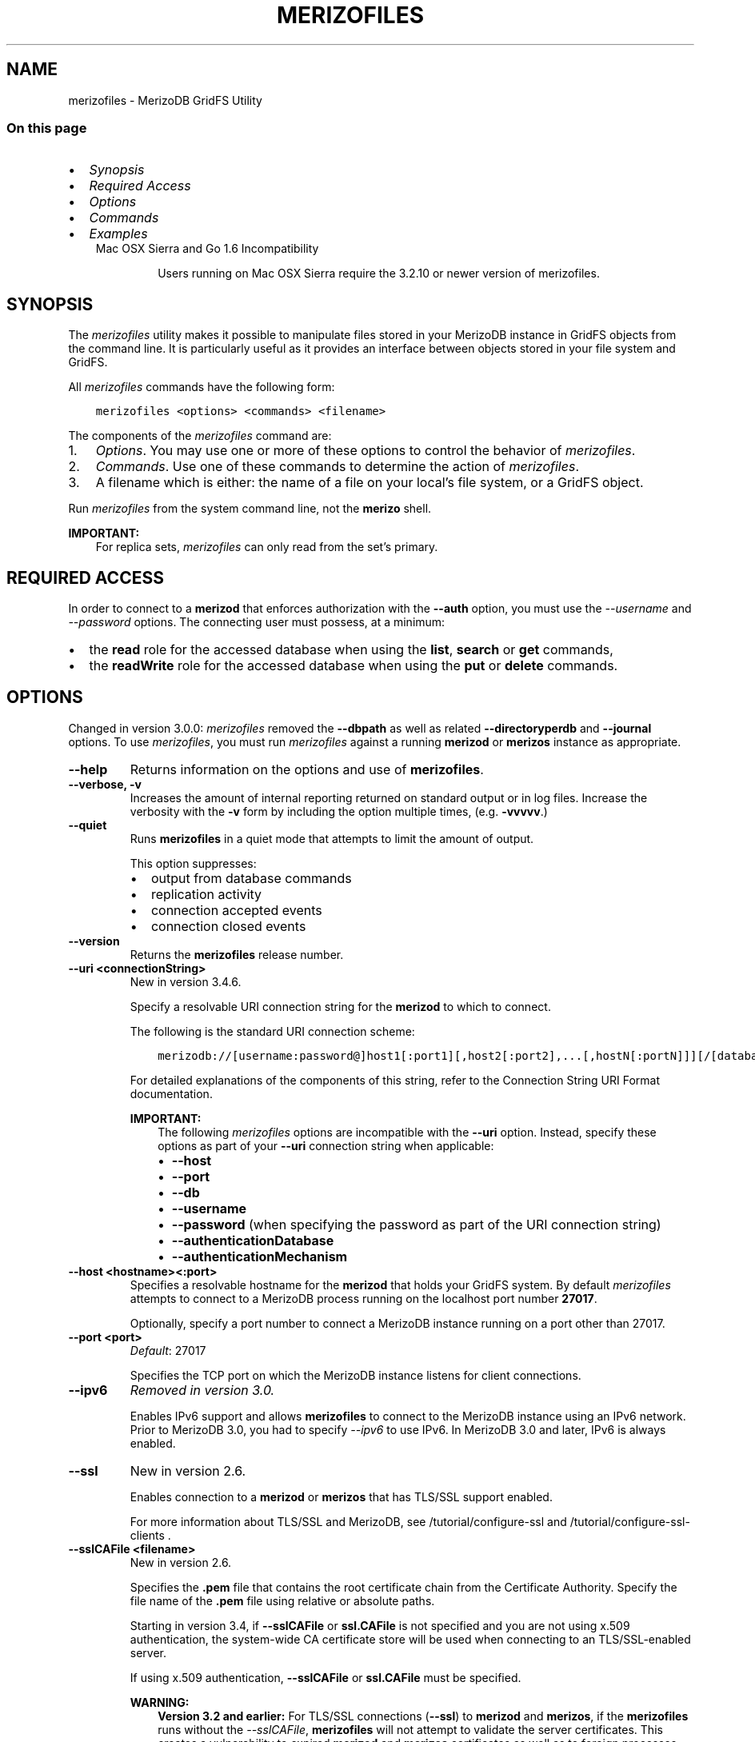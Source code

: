 .\" Man page generated from reStructuredText.
.
.TH "MERIZOFILES" "1" "Jun 21, 2018" "4.0" "merizodb-manual"
.SH NAME
merizofiles \- MerizoDB GridFS Utility
.
.nr rst2man-indent-level 0
.
.de1 rstReportMargin
\\$1 \\n[an-margin]
level \\n[rst2man-indent-level]
level margin: \\n[rst2man-indent\\n[rst2man-indent-level]]
-
\\n[rst2man-indent0]
\\n[rst2man-indent1]
\\n[rst2man-indent2]
..
.de1 INDENT
.\" .rstReportMargin pre:
. RS \\$1
. nr rst2man-indent\\n[rst2man-indent-level] \\n[an-margin]
. nr rst2man-indent-level +1
.\" .rstReportMargin post:
..
.de UNINDENT
. RE
.\" indent \\n[an-margin]
.\" old: \\n[rst2man-indent\\n[rst2man-indent-level]]
.nr rst2man-indent-level -1
.\" new: \\n[rst2man-indent\\n[rst2man-indent-level]]
.in \\n[rst2man-indent\\n[rst2man-indent-level]]u
..
.SS On this page
.INDENT 0.0
.IP \(bu 2
\fI\%Synopsis\fP
.IP \(bu 2
\fI\%Required Access\fP
.IP \(bu 2
\fI\%Options\fP
.IP \(bu 2
\fI\%Commands\fP
.IP \(bu 2
\fI\%Examples\fP
.UNINDENT
.INDENT 0.0
.INDENT 3.5
.IP "Mac OSX Sierra and Go 1.6 Incompatibility"
.sp
Users running on Mac OSX Sierra require the 3.2.10 or newer version
of  merizofiles\&.
.UNINDENT
.UNINDENT
.SH SYNOPSIS
.sp
The \fI\%merizofiles\fP utility makes it possible to manipulate files
stored in your MerizoDB instance in GridFS objects from the
command line. It is particularly useful as it provides an interface
between objects stored in your file system and GridFS.
.sp
All \fI\%merizofiles\fP commands have the following form:
.INDENT 0.0
.INDENT 3.5
.sp
.nf
.ft C
merizofiles <options> <commands> <filename>
.ft P
.fi
.UNINDENT
.UNINDENT
.sp
The components of the \fI\%merizofiles\fP command are:
.INDENT 0.0
.IP 1. 3
\fI\%Options\fP\&. You may use one or more of
these options to control the behavior of \fI\%merizofiles\fP\&.
.IP 2. 3
\fI\%Commands\fP\&. Use one of these commands to
determine the action of \fI\%merizofiles\fP\&.
.IP 3. 3
A filename which is either: the name of a file on your local’s file
system, or a GridFS object.
.UNINDENT
.sp
Run \fI\%merizofiles\fP from the system command line, not the \fBmerizo\fP shell.
.sp
\fBIMPORTANT:\fP
.INDENT 0.0
.INDENT 3.5
For replica sets,
\fI\%merizofiles\fP can only read from the set’s
primary\&.
.UNINDENT
.UNINDENT
.SH REQUIRED ACCESS
.sp
In order to connect to a \fBmerizod\fP that enforces authorization
with the \fB\-\-auth\fP option, you must use the
\fI\%\-\-username\fP and \fI\%\-\-password\fP options. The connecting user must possess, at a
minimum:
.INDENT 0.0
.IP \(bu 2
the \fBread\fP role for the accessed database when using the
\fBlist\fP, \fBsearch\fP or \fBget\fP commands,
.IP \(bu 2
the \fBreadWrite\fP role for the accessed database when using
the \fBput\fP or \fBdelete\fP commands.
.UNINDENT
.SH OPTIONS
.sp
Changed in version 3.0.0: \fI\%merizofiles\fP removed the \fB\-\-dbpath\fP as well as related
\fB\-\-directoryperdb\fP and \fB\-\-journal\fP options. To use
\fI\%merizofiles\fP, you must run \fI\%merizofiles\fP against a running
\fBmerizod\fP or \fBmerizos\fP instance as appropriate.

.INDENT 0.0
.TP
.B \-\-help
Returns information on the options and use of \fBmerizofiles\fP\&.
.UNINDENT
.INDENT 0.0
.TP
.B \-\-verbose, \-v
Increases the amount of internal reporting returned on standard output
or in log files. Increase the verbosity with the \fB\-v\fP form by
including the option multiple times, (e.g. \fB\-vvvvv\fP\&.)
.UNINDENT
.INDENT 0.0
.TP
.B \-\-quiet
Runs \fBmerizofiles\fP in a quiet mode that attempts to limit the amount
of output.
.sp
This option suppresses:
.INDENT 7.0
.IP \(bu 2
output from database commands
.IP \(bu 2
replication activity
.IP \(bu 2
connection accepted events
.IP \(bu 2
connection closed events
.UNINDENT
.UNINDENT
.INDENT 0.0
.TP
.B \-\-version
Returns the \fBmerizofiles\fP release number.
.UNINDENT
.INDENT 0.0
.TP
.B \-\-uri <connectionString>
New in version 3.4.6.

.sp
Specify a resolvable URI
connection string for the \fBmerizod\fP to which to
connect.
.sp
The following is the standard
URI connection scheme:
.INDENT 7.0
.INDENT 3.5
.sp
.nf
.ft C
merizodb://[username:password@]host1[:port1][,host2[:port2],...[,hostN[:portN]]][/[database][?options]]
.ft P
.fi
.UNINDENT
.UNINDENT
.sp
For detailed explanations of the components of this string, refer to
the
Connection String URI Format
documentation.
.sp
\fBIMPORTANT:\fP
.INDENT 7.0
.INDENT 3.5
The following \fI\%merizofiles\fP options are incompatible with the
\fB\-\-uri\fP option. Instead, specify these options as part of your
\fB\-\-uri\fP connection string when applicable:
.INDENT 0.0
.IP \(bu 2
\fB\-\-host\fP
.IP \(bu 2
\fB\-\-port\fP
.IP \(bu 2
\fB\-\-db\fP
.IP \(bu 2
\fB\-\-username\fP
.IP \(bu 2
\fB\-\-password\fP (when specifying the password as part of the
URI connection string)
.IP \(bu 2
\fB\-\-authenticationDatabase\fP
.IP \(bu 2
\fB\-\-authenticationMechanism\fP
.UNINDENT
.UNINDENT
.UNINDENT
.UNINDENT
.INDENT 0.0
.TP
.B \-\-host <hostname><:port>
Specifies a resolvable hostname for the \fBmerizod\fP that holds
your GridFS system. By default \fI\%merizofiles\fP attempts to connect
to a MerizoDB process running on the localhost port number \fB27017\fP\&.
.sp
Optionally, specify a port number to connect a MerizoDB instance running
on a port other than 27017.
.UNINDENT
.INDENT 0.0
.TP
.B \-\-port <port>
\fIDefault\fP: 27017
.sp
Specifies the TCP port on which the MerizoDB instance listens for
client connections.
.UNINDENT
.INDENT 0.0
.TP
.B \-\-ipv6
\fIRemoved in version 3.0.\fP
.sp
Enables IPv6 support and allows \fBmerizofiles\fP to connect to the
MerizoDB instance using an IPv6 network. Prior to MerizoDB 3.0, you
had to specify \fI\%\-\-ipv6\fP to use IPv6. In MerizoDB 3.0 and later, IPv6
is always enabled.
.UNINDENT
.INDENT 0.0
.TP
.B \-\-ssl
New in version 2.6.

.sp
Enables connection to a \fBmerizod\fP or \fBmerizos\fP that has
TLS/SSL support enabled.
.sp
For more information about TLS/SSL and MerizoDB, see
/tutorial/configure\-ssl and
/tutorial/configure\-ssl\-clients .
.UNINDENT
.INDENT 0.0
.TP
.B \-\-sslCAFile <filename>
New in version 2.6.

.sp
Specifies the \fB\&.pem\fP file that contains the root certificate chain
from the Certificate Authority. Specify the file name of the
\fB\&.pem\fP file using relative or absolute paths.
.sp
Starting in version 3.4, if \fB\-\-sslCAFile\fP or \fBssl.CAFile\fP is not
specified and you are not using x.509 authentication, the
system\-wide CA certificate store will be used when connecting to an
TLS/SSL\-enabled server.
.sp
If using x.509 authentication, \fB\-\-sslCAFile\fP or \fBssl.CAFile\fP
must be specified.
.sp
\fBWARNING:\fP
.INDENT 7.0
.INDENT 3.5
\fBVersion 3.2 and earlier:\fP For TLS/SSL connections (\fB\-\-ssl\fP) to
\fBmerizod\fP and \fBmerizos\fP, if the \fBmerizofiles\fP runs without the
\fI\%\-\-sslCAFile\fP, \fBmerizofiles\fP will not attempt
to validate the server certificates. This creates a vulnerability
to expired \fBmerizod\fP and \fBmerizos\fP certificates as
well as to foreign processes posing as valid \fBmerizod\fP or
\fBmerizos\fP instances. Ensure that you \fIalways\fP specify the
CA file to validate the server certificates in cases where
intrusion is a possibility.
.UNINDENT
.UNINDENT
.sp
For more information about TLS/SSL and MerizoDB, see
/tutorial/configure\-ssl and
/tutorial/configure\-ssl\-clients .
.UNINDENT
.INDENT 0.0
.TP
.B \-\-sslPEMKeyFile <filename>
New in version 2.6.

.sp
Specifies the \fB\&.pem\fP file that contains both the TLS/SSL certificate
and key. Specify the file name of the \fB\&.pem\fP file using relative
or absolute paths.
.sp
This option is required when using the \fI\%\-\-ssl\fP option to connect
to a \fBmerizod\fP or \fBmerizos\fP that has
\fBCAFile\fP enabled \fIwithout\fP
\fBallowConnectionsWithoutCertificates\fP\&.
.sp
For more information about TLS/SSL and MerizoDB, see
/tutorial/configure\-ssl and
/tutorial/configure\-ssl\-clients .
.UNINDENT
.INDENT 0.0
.TP
.B \-\-sslPEMKeyPassword <value>
New in version 2.6.

.sp
Specifies the password to de\-crypt the certificate\-key file (i.e.
\fI\%\-\-sslPEMKeyFile\fP). Use the \fI\%\-\-sslPEMKeyPassword\fP option only if the
certificate\-key file is encrypted. In all cases, the \fBmerizofiles\fP will
redact the password from all logging and reporting output.
.sp
If the private key in the PEM file is encrypted and you do not specify
the \fI\%\-\-sslPEMKeyPassword\fP option, the \fBmerizofiles\fP will prompt for a passphrase. See
ssl\-certificate\-password\&.
.sp
For more information about TLS/SSL and MerizoDB, see
/tutorial/configure\-ssl and
/tutorial/configure\-ssl\-clients .
.UNINDENT
.INDENT 0.0
.TP
.B \-\-sslCRLFile <filename>
New in version 2.6.

.sp
Specifies the \fB\&.pem\fP file that contains the Certificate Revocation
List. Specify the file name of the \fB\&.pem\fP file using relative or
absolute paths.
.sp
For more information about TLS/SSL and MerizoDB, see
/tutorial/configure\-ssl and
/tutorial/configure\-ssl\-clients .
.UNINDENT
.INDENT 0.0
.TP
.B \-\-sslAllowInvalidCertificates
New in version 2.6.

.sp
Bypasses the validation checks for server certificates and allows
the use of invalid certificates. When using the
\fBallowInvalidCertificates\fP setting, MerizoDB logs as a
warning the use of the invalid certificate.
.sp
Starting in MerizoDB 4.0, if you specify
\fB\-\-sslAllowInvalidCertificates\fP or \fBssl.allowInvalidCertificates:
true\fP when using x.509 authentication, an invalid certificate is
only sufficient to establish a TLS/SSL connection but is
\fIinsufficient\fP for authentication.
.sp
\fBWARNING:\fP
.INDENT 7.0
.INDENT 3.5
For TLS/SSL connections to \fBmerizod\fP and
\fBmerizos\fP, avoid using
\fB\-\-sslAllowInvalidCertificates\fP if possible and only use
\fB\-\-sslAllowInvalidCertificates\fP on systems where intrusion is
not possible.
.sp
If the \fBmerizo\fP shell (and other
merizodb\-tools\-support\-ssl) runs with the
\fB\-\-sslAllowInvalidCertificates\fP option, the
\fBmerizo\fP shell (and other
merizodb\-tools\-support\-ssl) will not attempt to validate
the server certificates. This creates a vulnerability to expired
\fBmerizod\fP and \fBmerizos\fP certificates as
well as to foreign processes posing as valid
\fBmerizod\fP or \fBmerizos\fP instances.
.UNINDENT
.UNINDENT
.sp
For more information about TLS/SSL and MerizoDB, see
/tutorial/configure\-ssl and
/tutorial/configure\-ssl\-clients .
.UNINDENT
.INDENT 0.0
.TP
.B \-\-sslAllowInvalidHostnames
New in version 3.0.

.sp
Disables the validation of the hostnames in TLS/SSL certificates. Allows
\fBmerizofiles\fP to connect to MerizoDB instances even if the hostname in their
certificates do not match the specified hostname.
.sp
For more information about TLS/SSL and MerizoDB, see
/tutorial/configure\-ssl and
/tutorial/configure\-ssl\-clients .
.UNINDENT
.INDENT 0.0
.TP
.B \-\-sslFIPSMode
New in version 2.6.

.sp
Directs the \fBmerizofiles\fP to use the FIPS mode of the installed OpenSSL
library. Your system must have a FIPS compliant OpenSSL library to use
the \fI\%\-\-sslFIPSMode\fP option.
.sp
\fBNOTE:\fP
.INDENT 7.0
.INDENT 3.5
FIPS\-compatible TLS/SSL is
available only in \fI\%MerizoDB Enterprise\fP\&. See
/tutorial/configure\-fips for more information.
.UNINDENT
.UNINDENT
.UNINDENT
.INDENT 0.0
.TP
.B \-\-username <username>, \-u <username>
Specifies a username with which to authenticate to a MerizoDB database
that uses authentication. Use in conjunction with the \fB\-\-password\fP and
\fB\-\-authenticationDatabase\fP options.
.UNINDENT
.INDENT 0.0
.TP
.B \-\-password <password>, \-p <password>
Specifies a password with which to authenticate to a MerizoDB database
that uses authentication. Use in conjunction with the \fB\-\-username\fP and
\fB\-\-authenticationDatabase\fP options.
.sp
Changed in version 3.0.0: If you do not specify an argument for \fI\%\-\-password\fP, \fBmerizofiles\fP returns
an error.

.sp
Changed in version 3.0.2: If you wish \fBmerizofiles\fP to prompt the user
for the password, pass the \fI\%\-\-username\fP option without
\fI\%\-\-password\fP or specify an empty string as the \fI\%\-\-password\fP value,
as in \fB\-\-password ""\fP .

.UNINDENT
.INDENT 0.0
.TP
.B \-\-authenticationDatabase <dbname>
Specifies the database in which the user is created.
See user\-authentication\-database\&.
.UNINDENT
.INDENT 0.0
.TP
.B \-\-authenticationMechanism <name>
\fIDefault\fP: SCRAM\-SHA\-1
.sp
Specifies the authentication mechanism the \fBmerizofiles\fP instance uses to
authenticate to the \fBmerizod\fP or \fBmerizos\fP\&.
.sp
Changed in version 4.0: MerizoDB removes support for the deprecated MerizoDB
Challenge\-Response (\fBMERIZODB\-CR\fP) authentication mechanism.
.sp
MerizoDB adds support for SCRAM mechanism using the SHA\-256 hash
function (\fBSCRAM\-SHA\-256\fP).

.TS
center;
|l|l|.
_
T{
Value
T}	T{
Description
T}
_
T{
SCRAM\-SHA\-1
T}	T{
\fI\%RFC 5802\fP standard
Salted Challenge Response Authentication Mechanism using the SHA\-1
hash function.
T}
_
T{
SCRAM\-SHA\-256
T}	T{
\fI\%RFC 7677\fP standard
Salted Challenge Response Authentication Mechanism using the SHA\-256
hash function.
.sp
Requires featureCompatibilityVersion set to \fB4.0\fP\&.
.sp
New in version 4.0.
T}
_
T{
MERIZODB\-X509
T}	T{
MerizoDB TLS/SSL certificate authentication.
T}
_
T{
GSSAPI (Kerberos)
T}	T{
External authentication using Kerberos. This mechanism is
available only in \fI\%MerizoDB Enterprise\fP\&.
T}
_
T{
PLAIN (LDAP SASL)
T}	T{
External authentication using LDAP. You can also use \fBPLAIN\fP
for authenticating in\-database users. \fBPLAIN\fP transmits
passwords in plain text. This mechanism is available only in
\fI\%MerizoDB Enterprise\fP\&.
T}
_
.TE
.UNINDENT
.INDENT 0.0
.TP
.B \-\-gssapiServiceName
New in version 2.6.

.sp
Specify the name of the service using GSSAPI/Kerberos\&. Only required if the service does not use the
default name of \fBmerizodb\fP\&.
.sp
This option is available only in MerizoDB Enterprise.
.UNINDENT
.INDENT 0.0
.TP
.B \-\-gssapiHostName
New in version 2.6.

.sp
Specify the hostname of a service using GSSAPI/Kerberos\&. \fIOnly\fP required if the hostname of a machine does
not match the hostname resolved by DNS.
.sp
This option is available only in MerizoDB Enterprise.
.UNINDENT
.INDENT 0.0
.TP
.B \-\-db <database>, \-d <database>
Specifies the name of the database on which to run the \fBmerizofiles\fP\&.
.UNINDENT
.INDENT 0.0
.TP
.B \-\-collection <collection>, \-c <collection>
This option has no use in this context and a future release may
remove it. See \fI\%SERVER\-4931\fP for more information.
.UNINDENT
.INDENT 0.0
.TP
.B \-\-local <filename>, \-l <filename>
Specifies the local filesystem name of a file for get and put
operations.
.sp
In the \fBmerizofiles put\fP and \fBmerizofiles get\fP commands,
the required \fB<filename>\fP modifier refers to the name the object will
have in GridFS. \fI\%merizofiles\fP assumes that this reflects the
file’s name on the local file system. This setting overrides this
default.
.UNINDENT
.INDENT 0.0
.TP
.B \-\-type <MIME>
Provides the ability to specify a MIME type to describe the file
inserted into GridFS storage. \fI\%merizofiles\fP omits this option in
the default operation.
.sp
Use only with \fBmerizofiles put\fP operations.
.UNINDENT
.INDENT 0.0
.TP
.B \-\-replace, \-r
Alters the behavior of \fBmerizofiles put\fP to replace existing
GridFS objects with the specified local file, rather than adding an
additional object with the same name.
.sp
In the default operation, files will not be overwritten by a
\fBmerizofiles put\fP option.
.UNINDENT
.INDENT 0.0
.TP
.B \-\-prefix string
\fIDefault\fP: fs
.sp
GridFS prefix to use.
.UNINDENT
.INDENT 0.0
.TP
.B \-\-writeConcern <document>
\fIDefault\fP: majority
.sp
Specifies the write concern for each write operation that \fBmerizofiles\fP
writes to the target database.
.sp
Specify the write concern as a document with w options\&.
.UNINDENT
.SH COMMANDS
.INDENT 0.0
.TP
.B list <prefix>
Lists the files in the GridFS store. The characters specified after
\fBlist\fP (e.g. \fB<prefix>\fP) optionally limit the list of
returned items to files that begin with that string of characters.
.UNINDENT
.INDENT 0.0
.TP
.B search <string>
Lists the files in the GridFS store with names that match any
portion of \fB<string>\fP\&.
.UNINDENT
.INDENT 0.0
.TP
.B put <filename>
Copy the specified file from the local file system into GridFS
storage.
.sp
Here, \fB<filename>\fP refers to the name the object will have in
GridFS, and \fI\%merizofiles\fP assumes that this reflects the name the
file has on the local file system. If the local filename is
different use the \fI\%merizofiles \-\-local\fP option.
.UNINDENT
.INDENT 0.0
.TP
.B get <filename>
Copy the specified file from GridFS storage to the local file
system.
.sp
Here, \fB<filename>\fP refers to the name the object will have in
GridFS. \fI\%merizofiles\fP writes the file to the local
file system using the file’s \fBfilename\fP in GridFS. To choose a
different location for the file on the local file system, use the
\fI\%\-\-local\fP option.
.UNINDENT
.INDENT 0.0
.TP
.B get_id "<ObjectId>"
New in version 3.2.0.

.sp
Copy the specified file from GridFS storage to the local file system.
.sp
Here \fB<ObjectId>\fP refers to the extended JSON \fB_id\fP of the
object in GridFS. \fI\%merizofiles\fP writes the file to the local
file system using the file’s \fBfilename\fP in GridFS. To choose a
different location for the file on the local file system, use the
\fI\%\-\-local\fP option.
.UNINDENT
.INDENT 0.0
.TP
.B delete <filename>
Delete the specified file from GridFS storage.
.UNINDENT
.INDENT 0.0
.TP
.B delete_id "<ObjectId>"
New in version 3.2.0.

.sp
Delete the specified file from GridFS storage. Specify the file using
its \fB_id\fP\&.
.UNINDENT
.SH EXAMPLES
.sp
To return a list of all files in a GridFS collection in the
\fBrecords\fP database, use the following invocation at the system shell:
.INDENT 0.0
.INDENT 3.5
.sp
.nf
.ft C
merizofiles \-d records list
.ft P
.fi
.UNINDENT
.UNINDENT
.sp
This \fI\%merizofiles\fP instance will connect to the
\fBmerizod\fP instance running on the \fB27017\fP localhost
interface to specify the same operation on a different port or
hostname, and issue a command that resembles one of the following:
.INDENT 0.0
.INDENT 3.5
.sp
.nf
.ft C
merizofiles \-\-port 37017 \-d records list
merizofiles \-\-host db1.example.net \-d records list
merizofiles \-\-host db1.example.net \-\-port 37017 \-d records list
.ft P
.fi
.UNINDENT
.UNINDENT
.sp
Modify any of the following commands as needed if you’re connecting
the \fBmerizod\fP instances on different ports or hosts.
.sp
To upload a file named \fB32\-corinth.lp\fP to the GridFS collection in
the \fBrecords\fP database, you can use the following command:
.INDENT 0.0
.INDENT 3.5
.sp
.nf
.ft C
merizofiles \-d records put 32\-corinth.lp
.ft P
.fi
.UNINDENT
.UNINDENT
.sp
To delete the \fB32\-corinth.lp\fP file from this GridFS collection in
the \fBrecords\fP database, you can use the following command:
.INDENT 0.0
.INDENT 3.5
.sp
.nf
.ft C
merizofiles \-d records delete 32\-corinth.lp
.ft P
.fi
.UNINDENT
.UNINDENT
.sp
To search for files in the GridFS collection in the \fBrecords\fP
database that have the string \fBcorinth\fP in their names, you can use
following command:
.INDENT 0.0
.INDENT 3.5
.sp
.nf
.ft C
merizofiles \-d records search corinth
.ft P
.fi
.UNINDENT
.UNINDENT
.sp
To list all files in the GridFS collection in the \fBrecords\fP database
that begin with the string \fB32\fP, you can use the following command:
.INDENT 0.0
.INDENT 3.5
.sp
.nf
.ft C
merizofiles \-d records list 32
.ft P
.fi
.UNINDENT
.UNINDENT
.sp
To fetch the file from the GridFS collection in the \fBrecords\fP
database named \fB32\-corinth.lp\fP, you can use the following command:
.INDENT 0.0
.INDENT 3.5
.sp
.nf
.ft C
merizofiles \-d records get 32\-corinth.lp
.ft P
.fi
.UNINDENT
.UNINDENT
.sp
To fetch the file from the GridFS collection in the \fBrecords\fP database
with \fB_id: ObjectId("56feac751f417d0357e7140f")\fP, you can use
the following command:
.INDENT 0.0
.INDENT 3.5
.sp
.nf
.ft C
merizofiles \-d records get_id \(aqObjectId("56feac751f417d0357e7140f")\(aq
.ft P
.fi
.UNINDENT
.UNINDENT
.sp
You must include quotation marks around the \fB_id\fP\&.
.SH AUTHOR
MerizoDB Documentation Project
.SH COPYRIGHT
2008-2018
.\" Generated by docutils manpage writer.
.
